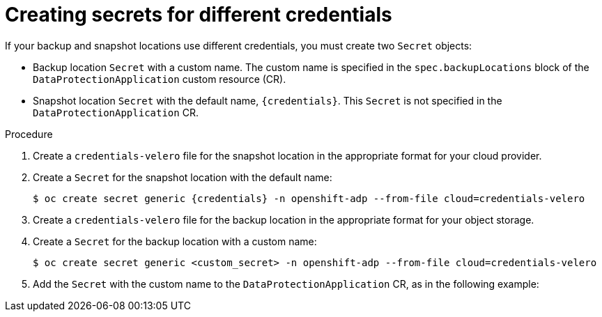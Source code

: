 // Module included in the following assemblies:
//
// * backup_and_restore/application_backup_and_restore/installing/installing-oadp-aws.adoc
// * backup_and_restore/application_backup_and_restore/installing/installing-oadp-azure.adoc
// * backup_and_restore/application_backup_and_restore/installing/installing-oadp-gcp.adoc
// * backup_and_restore/application_backup_and_restore/installing/installing-oadp-mcg.adoc
// * backup_and_restore/application_backup_and_restore/installing/installing-oadp-ocs.adoc

:_mod-docs-content-type: PROCEDURE
[id="oadp-secrets-for-different-credentials_{context}"]
= Creating secrets for different credentials

[role="_abstract"]
If your backup and snapshot locations use different credentials, you must create two `Secret` objects:

* Backup location `Secret` with a custom name. The custom name is specified in the `spec.backupLocations` block of the `DataProtectionApplication` custom resource (CR).
* Snapshot location `Secret` with the default name, `{credentials}`. This `Secret` is not specified in the `DataProtectionApplication` CR.

.Procedure

. Create a `credentials-velero` file for the snapshot location in the appropriate format for your cloud provider.
. Create a `Secret` for the snapshot location with the default name:
+
[source,terminal,subs="attributes+"]
----
$ oc create secret generic {credentials} -n openshift-adp --from-file cloud=credentials-velero
----

. Create a `credentials-velero` file for the backup location in the appropriate format for your object storage.
. Create a `Secret` for the backup location with a custom name:
+
[source,terminal,subs="attributes+"]
----
$ oc create secret generic <custom_secret> -n openshift-adp --from-file cloud=credentials-velero
----

. Add the `Secret` with the custom name to the `DataProtectionApplication` CR, as in the following example:

ifdef::installing-oadp-azure[]
+
[source,yaml,subs="attributes+"]
----
apiVersion: oadp.openshift.io/v1alpha1
kind: DataProtectionApplication
metadata:
  name: <dpa_sample>
  namespace: openshift-adp
spec:
...
  backupLocations:
    - velero:
        config:
          resourceGroup: <azure_resource_group>
          storageAccount: <azure_storage_account_id>
          subscriptionId: <azure_subscription_id>
          storageAccountKeyEnvVar: AZURE_STORAGE_ACCOUNT_ACCESS_KEY
        credential:
          key: cloud
          name: <custom_secret> <1>
        provider: azure
        default: true
        objectStorage:
          bucket: <bucket_name>
          prefix: <prefix>
  snapshotLocations:
    - velero:
        config:
          resourceGroup: <azure_resource_group>
          subscriptionId: <azure_subscription_id>
          incremental: "true"
        provider: {provider}
----
<1> Backup location `Secret` with custom name.
endif::[]
ifdef::installing-oadp-gcp[]
+
[source,yaml,subs="attributes+"]
----
apiVersion: oadp.openshift.io/v1alpha1
kind: DataProtectionApplication
metadata:
  name: <dpa_sample>
  namespace: openshift-adp
spec:
...
  backupLocations:
    - velero:
        provider: {provider}
        default: true
        credential:
          key: cloud
          name: <custom_secret> <1>
        objectStorage:
          bucket: <bucket_name>
          prefix: <prefix>
  snapshotLocations:
    - velero:
        provider: {provider}
        default: true
        config:
          project: <project>
          snapshotLocation: us-west1
----
<1> Backup location `Secret` with custom name.
endif::[]
ifdef::installing-oadp-mcg[]
+
[source,yaml,subs="attributes+"]
----
apiVersion: oadp.openshift.io/v1alpha1
kind: DataProtectionApplication
metadata:
  name: <dpa_sample>
  namespace: openshift-adp
spec:
...
  backupLocations:
    - velero:
        config:
          profile: "default"
          region: <region_name> <1>
          s3Url: <url>
          insecureSkipTLSVerify: "true"
          s3ForcePathStyle: "true"
        provider: {provider}
        default: true
        credential:
          key: cloud
          name:  <custom_secret> <2>
        objectStorage:
          bucket: <bucket_name>
          prefix: <prefix>
----
<1> Specify the region, following the naming convention of the documentation of your object storage server.
<2> Backup location `Secret` with custom name.
endif::[]
ifdef::installing-oadp-ibm-cloud,installing-oadp-ocs[]
+
[source,yaml,subs="attributes+"]
----
apiVersion: oadp.openshift.io/v1alpha1
kind: DataProtectionApplication
metadata:
  name: <dpa_sample>
  namespace: openshift-adp
spec:
...
  backupLocations:
    - velero:
        provider: <provider>
        default: true
        credential:
          key: cloud
          name: <custom_secret> <1>
        objectStorage:
          bucket: <bucket_name>
          prefix: <prefix>
----
<1> Backup location `Secret` with custom name.
endif::[]
